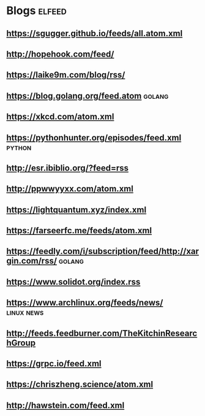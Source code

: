 * Blogs                                                              :elfeed:
** [[https://sgugger.github.io/feeds/all.atom.xml]]
** [[http://hopehook.com/feed/]]
** https://laike9m.com/blog/rss/
** https://blog.golang.org/feed.atom                                 :golang:
** https://xkcd.com/atom.xml
** https://pythonhunter.org/episodes/feed.xml                        :python:
** http://esr.ibiblio.org/?feed=rss
** http://ppwwyyxx.com/atom.xml
** https://lightquantum.xyz/index.xml
** https://farseerfc.me/feeds/atom.xml
** https://feedly.com/i/subscription/feed/http://xargin.com/rss/     :golang:
** https://www.solidot.org/index.rss
** https://www.archlinux.org/feeds/news/                         :linux:news:
** http://feeds.feedburner.com/TheKitchinResearchGroup
** https://grpc.io/feed.xml
** https://chriszheng.science/atom.xml
** http://hawstein.com/feed.xml
